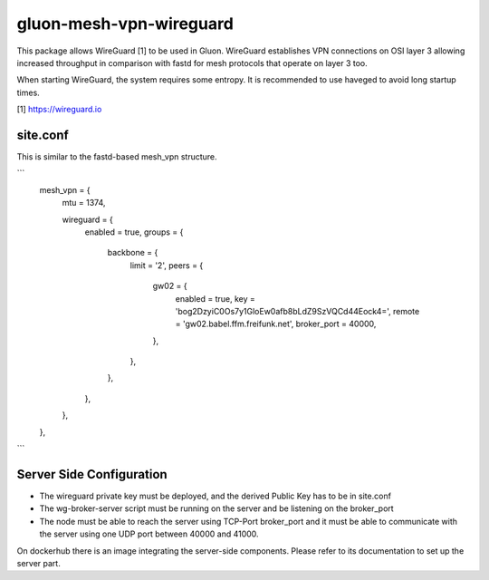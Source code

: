 gluon-mesh-vpn-wireguard
========================

This package allows WireGuard [1] to be used in Gluon. WireGuard establishes 
VPN connections on OSI layer 3 allowing increased throughput in comparison with 
fastd for mesh protocols that operate on layer 3 too.

When starting WireGuard, the system requires some entropy. It is recommended to 
use haveged to avoid long startup times.

[1] https://wireguard.io

site.conf
---------
This is similar to the fastd-based mesh_vpn structure.

```
          mesh_vpn = {
                  mtu = 1374,

                  wireguard = {
                          enabled = true,
                          groups = {
                                  backbone = {
                                          limit = '2',
                                          peers = {
                                                  gw02 = {
                                                          enabled = true,
                                                          key = 'bog2DzyiC0Os7y1GloEw0afb8bLdZ9SzVQCd44Eock4=',
                                                          remote = 'gw02.babel.ffm.freifunk.net',
                                                          broker_port = 40000,
                                                  },
                                          },
                                  },
                          },
                  },
          },

```

Server Side Configuration
------------------------

* The wireguard private key must be deployed, and the derived Public Key has to be in site.conf
* The wg-broker-server script must be running on the server and be listening on
  the broker_port
* The node must be able to reach the server using TCP-Port broker_port and it
  must be able to communicate with the server using one UDP port between 40000
  and 41000.

On dockerhub there is an image integrating the server-side components. Please
refer to its documentation to set up the server part.

